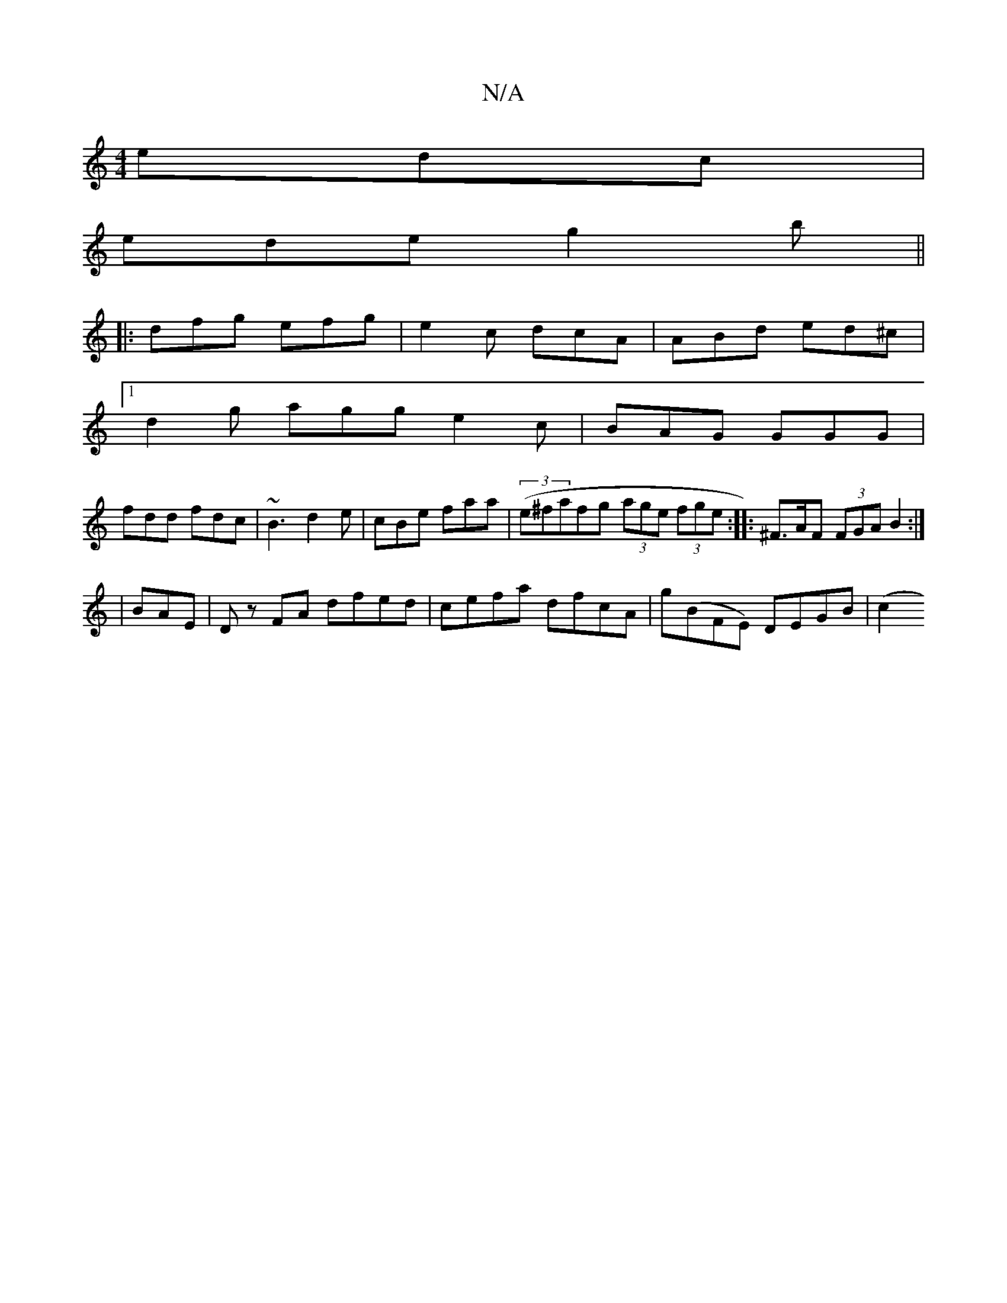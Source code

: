 X:1
T:N/A
M:4/4
R:N/A
K:Cmajor
edc |
ede g2b ||
|: dfg efg | e2c dcA | ABd ed^c |
[1 d2g agg e2 c | BAG GGG |
fdd fdc | ~B3 d2 e | cBe faa | ((3e^fafg (3age (3fge :|:^F>AF (3FGA B2 :|
e:|
|BAE|Dz FA dfed|cefa dfcA|g(BFE) DEGB | (c2